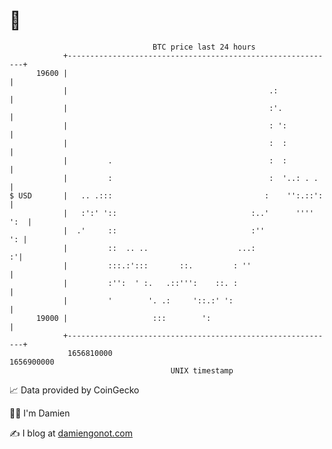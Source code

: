 * 👋

#+begin_example
                                   BTC price last 24 hours                    
               +------------------------------------------------------------+ 
         19600 |                                                            | 
               |                                             .:             | 
               |                                             :'.            | 
               |                                             : ':           | 
               |                                             :  :           | 
               |         .                                   :  :           | 
               |         :                                   :  '..: . .    | 
   $ USD       |   .. .:::                                  :    '':.::':   | 
               |   :':' '::                              :..'      '''' ':  | 
               |  .'     ::                              :''             ': | 
               |         ::  .. ..                    ...:                :'| 
               |         :::.:':::       ::.         : ''                   | 
               |         :'':  ' :.   .::''':    ::. :                      | 
               |         '        '. .:     '::.:' ':                       | 
         19000 |                   :::        ':                            | 
               +------------------------------------------------------------+ 
                1656810000                                        1656900000  
                                       UNIX timestamp                         
#+end_example
📈 Data provided by CoinGecko

🧑‍💻 I'm Damien

✍️ I blog at [[https://www.damiengonot.com][damiengonot.com]]

